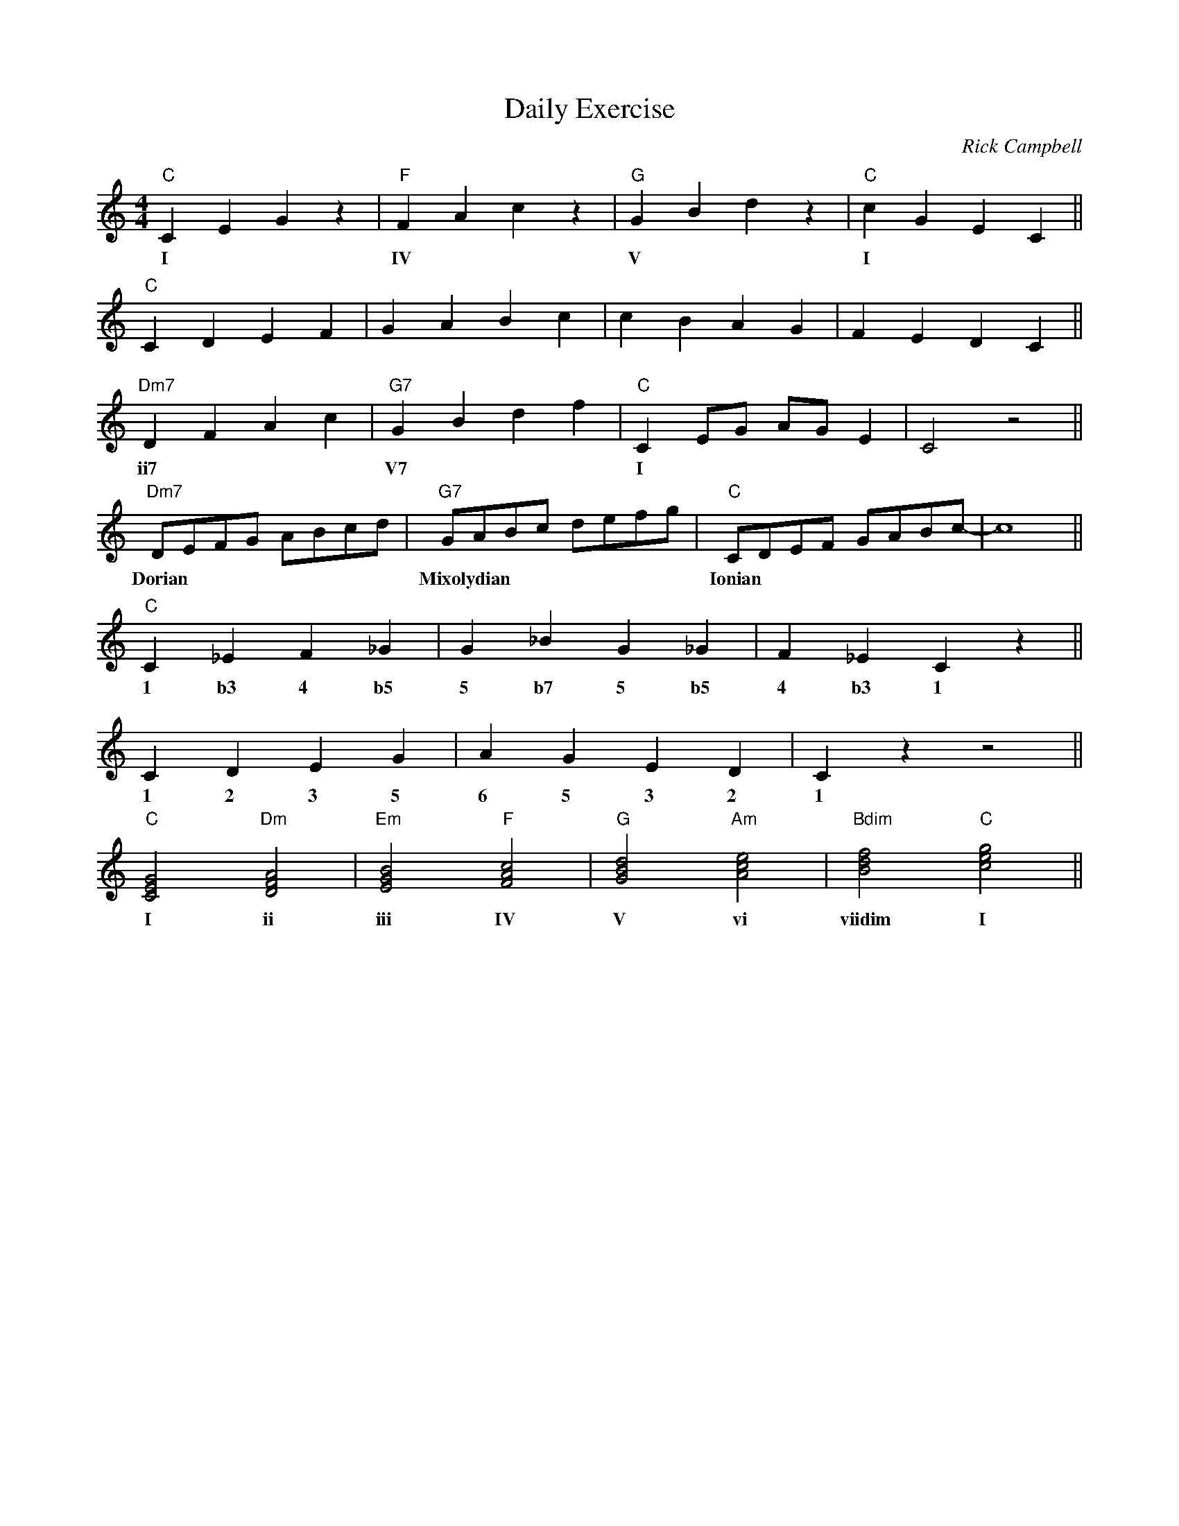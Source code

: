 X:1
T:Daily Exercise
C:Rick Campbell
M:4/4
L:1/4
F:https://www.simplyearlyjazz.com/store/p316/Introduction_To_Playing_Early_Jazz_-_Ebook.html
K:C
"C" CEG z | "F" FAc z | "G" G Bd z | "C" c G E C ||
w: I  |IV  | V | I
"C" CDEF | GABc | cBAG | FEDC ||
"Dm7" DFAc | "G7" G B d f | "C" C E1/2G1/2 A1/2G1/2 E| C2 z2 ||
w: ii7 |V7  | I
"Dm7" D/2E/2F/2G/2 A/2B/2c/2d/2 | "G7" G/2A/2B/2c/2 d/2e/2f/2g/2 | "C" C/2D/2E/2F/2 G/2A/2B/2c/2-|c4||
w: Dorian | Mixolydian | Ionian
"C" C_EF_G | G_B G_G|F_E C z ||
w: 1 b3 4 b5 5 b7 5 b5 4 b3 1
CDEG | AGED | Cz z2 ||
w:1 2 3 5 6 5 3 2 1
"C" [CEG]2 "Dm" [DFA]2 | "Em" [EGB]2 "F" [FAc]2 | "G" [GBd]2 "Am" [Ace]2 |"Bdim" [Bdf]2 "C" [ceg]2 ||
w: I ii iii IV V vi viidim I